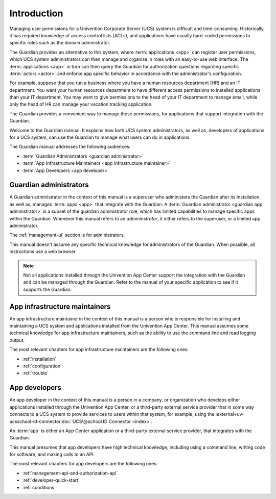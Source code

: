 .. Copyright (C) 2023 Univention GmbH
..
.. SPDX-License-Identifier: AGPL-3.0-only

############
Introduction
############

Managing user permissions for a Univention Corporate Server (UCS) system is difficult and time-consuming.
Historically, it has required knowledge of access control lists (ACLs),
and applications have usually hard-coded permissions
to specific roles such as the domain administrator.

The Guardian provides an alternative to this system,
where :term:`applications <app>` can register user permissions,
which UCS system administrators can then manage
and organize in roles with an easy-to-use web interface.
The :term:`applications <app>` in turn can then query the Guardian
for authorization questions regarding specific :term:`actors <actor>`
and enforce app specific behavior in accordance with the administrator's configuration.

For example, suppose that you run a business
where you have a human resources department (HR)
and an IT department.
You want your human resources department to have different access permissions
to installed applications than your IT department.
You may want to give permissions to the head of your IT department to manage email,
while only the head of HR can manage your vacation tracking application.

The Guardian provides a convenient way to manage these permissions,
for applications that support integration with the Guardian.

Welcome to the Guardian manual.
It explains how both UCS system administrators,
as well as, developers of applications for a UCS system,
can use the Guardian to manage
what users can do in applications.

.. _audience-for-this-manual:

The Guardian manual addresses the following audiences:

* :term:`Guardian Administrators <guardian administrator>`
* :term:`App Infrastructure Maintainers <app infrastructure maintainer>`
* :term:`App Developers <app developer>`

.. _guardian-administrators-audience:

Guardian administrators
=======================

A Guardian administrator in the context of this manual is a superuser
who administers the Guardian after its installation,
as well as, manages :term:`apps <app>`
that integrate with the Guardian.
A :term:`Guardian administrator <guardian app administrator>`
is a subset of the guardian administrator role,
which has limited capabilities to manage specific apps within the Guardian.
Whenever this manual refers to an *admininstrator*,
it either refers to the superuser,
or a limited app administrator.

The :ref:`management-ui` section is for administrators.

This manual doesn't assume any specific technical knowledge
for administrators of the Guardian.
When possible, all instructions use a web browser.

.. note::

   Not all applications installed through the Univention App Center
   support the integration with the Guardian
   and can be managed through the Guardian.
   Refer to the manual of your specific application to see
   if it supports the Guardian.

.. _app-infrastructure-maintainers-audience:

App infrastructure maintainers
==============================

An app infrastructure maintainer in the context of this manual is a person
who is responsible for installing
and maintaining a UCS system
and applications installed from the Univention App Center.
This manual assumes some technical knowledge for app infrastructure maintainers,
such as the ability to use the command line and read logging output.

The most relevant chapters
for app infrastructure maintainers
are the following ones:

* :ref:`installation`
* :ref:`configuration`
* :ref:`trouble`

.. _app-developers-audience:

App developers
==============

An app developer in the context of this manual is a person
in a company, or organization
who develops either applications
installed through the Univention App Center,
or a third-party external service provider
that in some way connects to a UCS system
to provide services to users
within that system, for example,
using the
:external+uv-ucsschool-id-connector:doc:`UCS\@school ID Connector <index>`.

An :term:`app` is either an App Center application
or a third-party external service provider,
that integrates with the Guardian.

This manual presumes that app developers have high technical knowledge,
including using a command line, writing code for software, and making calls to an API.

The most relevant chapters for app developers are the following ones:

* :ref:`management-api-and-authorization-api`
* :ref:`developer-quick-start`
* :ref:`conditions`
